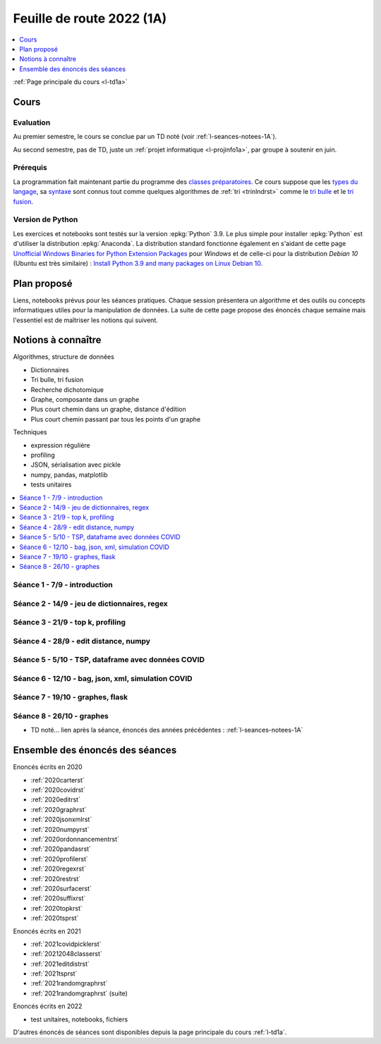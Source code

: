 
.. _l-feuille-de-route-2022-1A:

Feuille de route 2022 (1A)
==========================

.. contents::
    :local:
    :depth: 1

:ref:`Page principale du cours <l-td1a>`

Cours
+++++

Evaluation
^^^^^^^^^^

Au premier semestre, le cours se conclue
par un TD noté (voir :ref:`l-seances-notees-1A`).

Au second semestre, pas de TD, juste un
:ref:`projet informatique <l-projinfo1a>`,
par groupe à soutenir en juin.

Prérequis
^^^^^^^^^

La programmation fait maintenant partie
du programme des `classes préparatoires <https://info-llg.fr/>`_.
Ce cours suppose que les
`types du langage <http://www.xavierdupre.fr/
app/teachpyx/helpsphinx/c_lang/types.html>`_,
sa `syntaxe <http://www.xavierdupre.fr/
app/teachpyx/helpsphinx/c_lang/syntaxe.html>`_
sont connus tout comme quelques algorithmes de :ref:`tri <trinlndrst>`
comme le `tri bulle <https://fr.wikipedia.org/wiki/Tri_%C3%A0_bulles>`_
et le `tri fusion <https://fr.wikipedia.org/wiki/Tri_fusion>`_.

Version de Python
^^^^^^^^^^^^^^^^^

Les exercices et notebooks sont testés sur la version :epkg:`Python` 3.9.
Le plus simple pour installer :epkg:`Python` est d'utiliser la distribution
:epkg:`Anaconda`. La distribution standard fonctionne également en s'aidant de cette page
`Unofficial Windows Binaries for Python Extension Packages
<https://www.lfd.uci.edu/~gohlke/pythonlibs/>`_
pour *Windows* et de celle-ci pour la distribution
*Debian 10* (Ubuntu est très similaire) :
`Install Python 3.9 and many packages on Linux Debian 10
<http://www.xavierdupre.fr/app/pymyinstall/helpsphinx//blog/2021/2021-01-09_debian.html>`_.

Plan proposé
++++++++++++

Liens, notebooks prévus pour les séances pratiques.
Chaque session présentera un algorithme et des outils
ou concepts informatiques utiles pour la manipulation
de données. La suite de cette page propose des énoncés
chaque semaine mais l'essentiel est de maîtriser les notions
qui suivent.

Notions à connaître
+++++++++++++++++++

Algorithmes, structure de données

* Dictionnaires
* Tri bulle, tri fusion
* Recherche dichotomique
* Graphe, composante dans un graphe
* Plus court chemin dans un graphe, distance d'édition
* Plus court chemin passant par tous les points d'un graphe

Techniques

* expression régulière
* profiling
* JSON, sérialisation avec pickle
* numpy, pandas, matplotlib
* tests unitaires

.. contents::
    :local:

Séance 1 - 7/9 - introduction
^^^^^^^^^^^^^^^^^^^^^^^^^^^^^

Séance 2 - 14/9 - jeu de dictionnaires, regex
^^^^^^^^^^^^^^^^^^^^^^^^^^^^^^^^^^^^^^^^^^^^^

Séance 3 - 21/9 - top k, profiling
^^^^^^^^^^^^^^^^^^^^^^^^^^^^^^^^^^

Séance 4 - 28/9 - edit distance, numpy
^^^^^^^^^^^^^^^^^^^^^^^^^^^^^^^^^^^^^^

Séance 5 - 5/10 - TSP, dataframe avec données COVID
^^^^^^^^^^^^^^^^^^^^^^^^^^^^^^^^^^^^^^^^^^^^^^^^^^^

Séance 6 - 12/10 - bag, json, xml, simulation COVID
^^^^^^^^^^^^^^^^^^^^^^^^^^^^^^^^^^^^^^^^^^^^^^^^^^^

Séance 7 - 19/10 - graphes, flask
^^^^^^^^^^^^^^^^^^^^^^^^^^^^^^^^^

Séance 8 - 26/10 - graphes
^^^^^^^^^^^^^^^^^^^^^^^^^^

* TD noté... lien après la séance,
  énoncés des années précédentes :
  :ref:`l-seances-notees-1A`

Ensemble des énoncés des séances
++++++++++++++++++++++++++++++++

Enoncés écrits en 2020

* :ref:`2020carterst`
* :ref:`2020covidrst`
* :ref:`2020editrst`
* :ref:`2020graphrst`
* :ref:`2020jsonxmlrst`
* :ref:`2020numpyrst`
* :ref:`2020ordonnancementrst`
* :ref:`2020pandasrst`
* :ref:`2020profilerst`
* :ref:`2020regexrst`
* :ref:`2020restrst`
* :ref:`2020surfacerst`
* :ref:`2020suffixrst`
* :ref:`2020topkrst`
* :ref:`2020tsprst`

Enoncés écrits en 2021

* :ref:`2021covidpicklerst`
* :ref:`20212048classerst`
* :ref:`2021editdistrst`
* :ref:`2021tsprst`
* :ref:`2021randomgraphrst`
* :ref:`2021randomgraphrst` (suite)

Enoncés écrits en 2022

* test unitaires, notebooks, fichiers

D'autres énoncés de séances sont disponibles depuis
la page principale du cours :ref:`l-td1a`.
